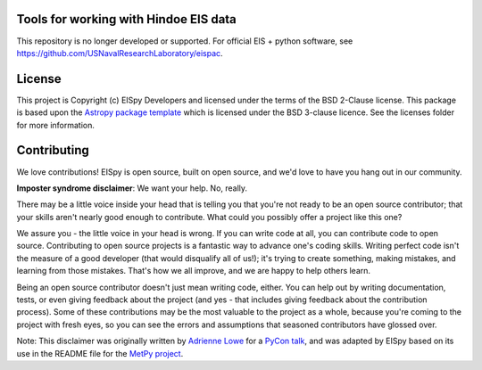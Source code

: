 Tools for working with Hindoe EIS data
--------------------------------------

This repository is no longer developed or supported. For official EIS + python software, see https://github.com/USNavalResearchLaboratory/eispac.

.. image:: http://img.shields.io/badge/powered%20by-AstroPy-orange.svg?style=flat
    :target: http://www.astropy.org
    :alt: Powered by Astropy Badge

.. image:: https://readthedocs.org/projects/eispy/badge/?version=latest
    :target: https://eispy.readthedocs.io/en/latest/?badge=latest
    :alt: Documentation Status

.. image::  https://travis-ci.org/MSSLSolar/EISpy.svg?branch=master
    :target: https://travis-ci.com/dstansby/EISpy
    :alt: Travis build status

.. image:: https://codecov.io/gh/MSSLSolar/eispy/branch/master/graph/badge.svg
    :target: https://codecov.io/gh/dstansby/eispy
    :alt: Code coverage


License
-------

This project is Copyright (c) EISpy Developers and licensed under
the terms of the BSD 2-Clause license. This package is based upon
the `Astropy package template <https://github.com/astropy/package-template>`_
which is licensed under the BSD 3-clause licence. See the licenses folder for
more information.


Contributing
------------

We love contributions! EISpy is open source,
built on open source, and we'd love to have you hang out in our community.

**Imposter syndrome disclaimer**: We want your help. No, really.

There may be a little voice inside your head that is telling you that you're not
ready to be an open source contributor; that your skills aren't nearly good
enough to contribute. What could you possibly offer a project like this one?

We assure you - the little voice in your head is wrong. If you can write code at
all, you can contribute code to open source. Contributing to open source
projects is a fantastic way to advance one's coding skills. Writing perfect code
isn't the measure of a good developer (that would disqualify all of us!); it's
trying to create something, making mistakes, and learning from those
mistakes. That's how we all improve, and we are happy to help others learn.

Being an open source contributor doesn't just mean writing code, either. You can
help out by writing documentation, tests, or even giving feedback about the
project (and yes - that includes giving feedback about the contribution
process). Some of these contributions may be the most valuable to the project as
a whole, because you're coming to the project with fresh eyes, so you can see
the errors and assumptions that seasoned contributors have glossed over.

Note: This disclaimer was originally written by
`Adrienne Lowe <https://github.com/adriennefriend>`_ for a
`PyCon talk <https://www.youtube.com/watch?v=6Uj746j9Heo>`_, and was adapted by
EISpy based on its use in the README file for the
`MetPy project <https://github.com/Unidata/MetPy>`_.
